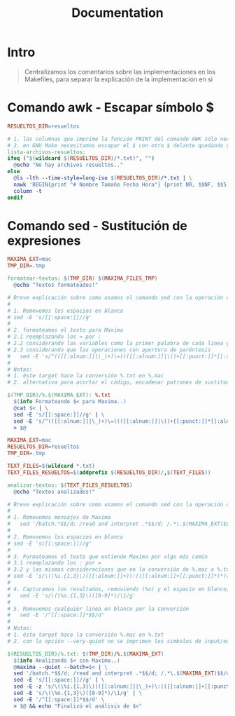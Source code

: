 #+TITLE: Documentation
* Intro
  #+BEGIN_QUOTE
  Centralizamos los comentarios sobre las implementaciones en los Makefiles,
  para separar la explicación de la implementación en si
  #+END_QUOTE
* Comando awk - Escapar símbolo $
  #+BEGIN_SRC makefile
    RESUELTOS_DIR=resueltos

    # 1. las columnas que imprime la función PRINT del comando AWK sólo necesitan un símbolo $ como prefijo
    # 2. en GNU Make necesitamos escapar el $ con otro $ delante quedando $$ para que lo tome como caracter en vez de una macro
    lista-archivos-resueltos:
    ifeq ("$(wildcard $(RESUELTOS_DIR)/*.txt)", "")
      @echo "No hay archivos resueltos.."
    else
      @ls -lth --time-style=long-iso $(RESUELTOS_DIR)/*.txt | \
      nawk 'BEGIN{print "# Nombre Tamaño Fecha Hora"} {print NR, $$NF, $$5, $$6, $$7}' | \
      column -t
    endif
  #+END_SRC
* Comando sed - Sustitución de expresiones
  #+BEGIN_SRC makefile
    MAXIMA_EXT=mac
    TMP_DIR=.tmp

    formatear-textos: $(TMP_DIR) $(MAXIMA_FILES_TMP)
      @echo "Textos formateados!"

    # Breve explicación sobre como usamos el comando sed con la operación de sustitución
    #
    # 1. Removemos los espacios en blanco
    # sed -E 's/[[:space:]]//g'
    #
    # 2. formateamos el texto para Maxima
    # 2.1 reemplazando los = por :
    # 2.2 considerando las variables como la primer palabra de cada linea y que pueden incluir el símbolo _
    # 2.3 considerando que las operaciones con apertura de paréntesis
    #	sed -E 's/^(([[:alnum:]]|\_)+)\=((([[:alnum:]]|\()+[[:punct:]]*[[:alnum:]]*)+)/\1 : \3;/g' \
    #
    # Notas:
    # 1. éste target hace la conversión %.txt en %.mac
    # 2. alternativa para acortar el código, encadenar patrones de sustitución sed con ;

    $(TMP_DIR)/%.$(MAXIMA_EXT): %.txt
      $(info Formateando $< para Maxima..)
      @cat $< | \
      sed -E 's/[[:space:]]//g' | \
      sed -E 's/^(([[:alnum:]]|\_)+)\=((([[:alnum:]]|\()+[[:punct:]]*[[:alnum:]]*)+)/\1 : \3;/g' \
      > $@
  #+END_SRC

  #+BEGIN_SRC makefile
    MAXIMA_EXT=mac
    RESUELTOS_DIR=resueltos
    TMP_DIR=.tmp

    TEXT_FILES=$(wildcard *.txt)
    TEXT_FILES_RESUELTOS=$(addprefix $(RESUELTOS_DIR)/,$(TEXT_FILES))

    analizar-textos: $(TEXT_FILES_RESUELTOS)
      @echo "Textos analizados!"

    # Breve explicación sobre como usamos el comando sed con la operación de sustitución
    #
    # 1. Removemos mensajes de Maxima
    #	sed '/batch.*$$/d; /read and interpret .*$$/d; /.*\.$(MAXIMA_EXT)$$/d'
    #
    # 2. Removemos los espacios en blanco
    # sed -E 's/[[:space:]]//g'
    #
    # 3. Formateamos el texto que entiende Maxima por algo más común
    # 3.1 reemplazando los : por =
    # 3.2 y las mismas consideraciones que en la conversión de %.mac a %.txt
    # sed -E 's/\(\%i.{1,3}\)([[:alnum:]]+)\:(([[:alnum:]]+[[:punct:]]*)*)(\n)/\1 = /g'
    #
    # 4. Capturamos los resultados, removiendo (%o) y el espacio en blanco, capturar sólo el resultado a la derecha
    #	sed -E 's/\(\%o.{1,3}\)([0-9]*)/\1/g'
    #
    # 5. Removemos cualquier linea en blanco por la conversión
    #	sed -E '/^[[:space:]]*$$/d'
    #
    # Notas:
    # 1. éste target hace la conversión %.mac en %.txt
    # 2. con la opción --very-quiet no se imprimen los simbolos de input/output %i %o pero justamente los necesitamos

    $(RESUELTOS_DIR)/%.txt: $(TMP_DIR)/%.$(MAXIMA_EXT)
      $(info Analizando $< con Maxima..)
      @maxima --quiet --batch=$< | \
      sed '/batch.*$$/d; /read and interpret .*$$/d; /.*\.$(MAXIMA_EXT)$$/d' | \
      sed -E 's/[[:space:]]//g' | \
      sed -E -z 's/\(\%i.{1,3}\)(([[:alnum:]]|\_)+)\:(([[:alnum:]]+[[:punct:]]*)*)(\n)/\1 = /g' | \
      sed -E 's/\(\%o.{1,3}\)([0-9]*)/\1/g' | \
      sed -E '/^[[:space:]]*$$/d' \
      > $@ && echo "Finalizó el análisis de $<"
  #+END_SRC
